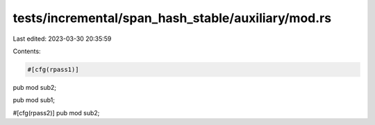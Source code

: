 tests/incremental/span_hash_stable/auxiliary/mod.rs
===================================================

Last edited: 2023-03-30 20:35:59

Contents:

.. code-block:: rs

    #[cfg(rpass1)]
pub mod sub2;

pub mod sub1;

#[cfg(rpass2)]
pub mod sub2;


